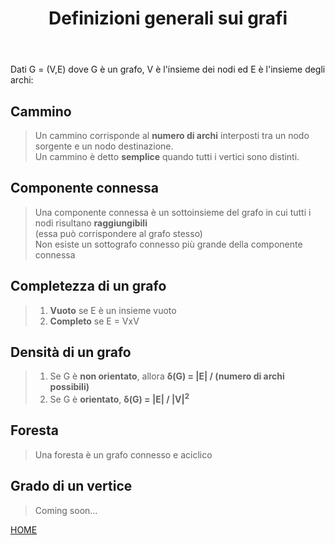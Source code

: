 #+title: Definizioni generali sui grafi
    Dati G = (V,E) dove G è un grafo, V è l'insieme dei nodi ed E è l'insieme degli archi:

** Cammino
#+begin_quote
Un cammino corrisponde al *numero di archi* interposti tra un nodo sorgente e un nodo destinazione.
@@html:<br>@@
Un cammino è detto *semplice* quando tutti i vertici sono distinti.
#+end_quote

** Componente connessa
#+begin_quote
Una componente connessa è un sottoinsieme del grafo in cui tutti i nodi risultano *raggiungibili*
@@html:<br>@@
(essa può corrispondere al grafo stesso)
@@html:<br>@@
Non esiste un sottografo connesso più grande della componente connessa
#+end_quote

** Completezza di un grafo
#+begin_quote
1) *Vuoto* se E è un insieme vuoto
2) *Completo* se E = VxV
#+end_quote

** Densità di un grafo
#+begin_quote
1) Se G è *non orientato*, allora *δ(G) = |E| / (numero di archi possibili)*
2) Se G è *orientato*, *δ(G) = |E| / |V|^2*
#+end_quote

** Foresta
#+begin_quote
Una foresta è un grafo connesso e aciclico
#+end_quote

** Grado di un vertice
#+begin_quote
Coming soon...
#+end_quote

[[file:../index.org][HOME]]
